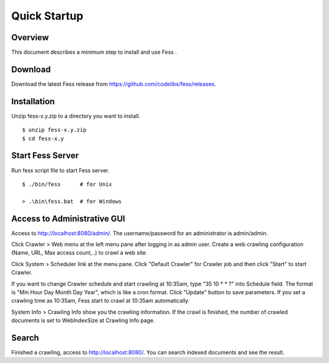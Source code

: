 ===================
Quick Startup
===================

Overview
========

This document describes a minimum step to install and use Fess .

Download
========

Download the latest Fess release from https://github.com/codelibs/fess/releases.

Installation
============

Unzip fess-x.y.zip to a directory you want to install. 

::

    $ unzip fess-x.y.zip
    $ cd fess-x.y

Start Fess Server
=================

Run fess script file to start Fess server.

::

    $ ./bin/fess      # for Unix

    > .\bin\fess.bat  # for Windows

Access to Administrative GUI
============================

Access to http://localhost:8080/admin/.
The username/password for an administrator is admin/admin.

Click Crawler > Web menu at the left menu pane after logging in as admin user.
Create a web crawling configuration (Name, URL, Max access count,..) to crawl a web site.

Click System > Scheduler link at the menu pane. Click "Default Crawler" for Crawler job and then click "Start" to start Crawler.

If you want to change Crawler schedule and start crawling at 10:35am, type "35 10 \* \* ?" into Schedule field.
The format is "Min Hour Day Month Day Year", which is like a cron format.
Click "Update" button to save parameters.
If you set a crawling time as 10:35am, Fess start to crawl at 10:35am automatically.

System Info > Crawling Info show you the crawling information.
If the crawl is finished, the number of crawled documents is set to WebIndexSize at Crawling Info page.

Search
======

Finished a crawling, access to http://localhost:8080/.
You can search indexed documents and see the result.

